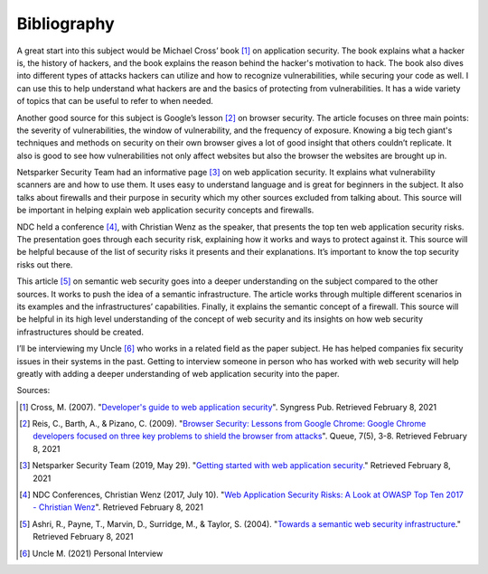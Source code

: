 Bibliography
============

A great start into this subject would be Michael Cross’ book [#f1]_ on
application security. The book explains what a hacker is, the history of
hackers, and the book explains the reason behind the hacker's motivation to
hack. The book also dives into different types of attacks hackers can utilize
and how to recognize vulnerabilities, while securing your code as well. I can
use this to help understand what hackers are and the basics of protecting from
vulnerabilities. It has a wide variety of topics that can be useful to refer to
when needed.

Another good source for this subject is Google’s lesson [#f2]_ on browser
security. The article focuses on three main points: the severity of
vulnerabilities, the window of vulnerability, and the frequency of exposure.
Knowing a big tech giant's techniques and methods on security on their own
browser gives a lot of good insight that others couldn’t replicate. It also is
good to see how vulnerabilities not only affect websites but also the browser
the websites are brought up in.


Netsparker Security Team had an informative page [#f3]_ on web application
security. It explains what vulnerability scanners are and how to use them.
It uses easy to understand language and is great for beginners in the subject.
It also talks about firewalls and their purpose in security which my other
sources excluded from talking about. This source will be important in helping
explain web application security concepts and firewalls.

NDC held a conference [#f4]_, with Christian Wenz as the speaker, that presents
the top ten web application security risks. The presentation goes through each
security risk, explaining how it works and ways to protect against it. This
source will be helpful because of the list of security risks it presents and
their explanations. It’s important to know the top security risks out there.

This article [#f5]_ on semantic web security goes into a deeper understanding
on the subject compared to the other sources. It works to push the idea of a
semantic infrastructure. The article works through multiple different scenarios
in its examples and the infrastructures’ capabilities. Finally, it explains the
semantic concept of a firewall. This source will be helpful in its high level
understanding of the concept of web security and its insights on how web
security infrastructures should be created.

I’ll be interviewing my Uncle [#f6]_ who works in a related field as the paper
subject. He has helped companies fix security issues in their systems in the
past. Getting to interview someone in person who has worked with web security
will help greatly with adding a deeper understanding of web application security
into the paper.


Sources:

.. [#f1] Cross, M. (2007). "`Developer's guide to web application security
    <https://simpsoncollege.on.worldcat.org/oclc/85861133>`_". Syngress Pub.
    Retrieved February 8, 2021

.. [#f2] Reis, C., Barth, A., & Pizano, C. (2009). "`Browser Security: Lessons
    from Google Chrome: Google Chrome developers focused on three key problems
    to shield the browser from attacks
    <https://dl.acm.org/doi/pdf/10.1145/1551644.1556050>`_". Queue, 7(5), 3-8.
    Retrieved February 8, 2021

.. [#f3] Netsparker Security Team (2019, May 29). "`Getting started with web
    application security. <https://www.netsparker.com/blog/web-security/getting-started-web-application-security/>`_"
    Retrieved February 8, 2021

.. [#f4] NDC Conferences, Christian Wenz (2017, July 10). "`Web Application
    Security Risks: A Look at OWASP Top Ten 2017 - Christian Wenz
    <https://youtu.be/avFR_Af0KGk>`_". Retrieved February 8, 2021

.. [#f5] Ashri, R., Payne, T., Marvin, D., Surridge, M., & Taylor, S. (2004).
    "`Towards a semantic web security infrastructure
    <https://www.aaai.org/Papers/Symposia/Spring/2004/SS-04-06/SS04-06-012.pdf>`_."
    Retrieved February 8, 2021

.. [#f6] Uncle M. (2021) Personal Interview






